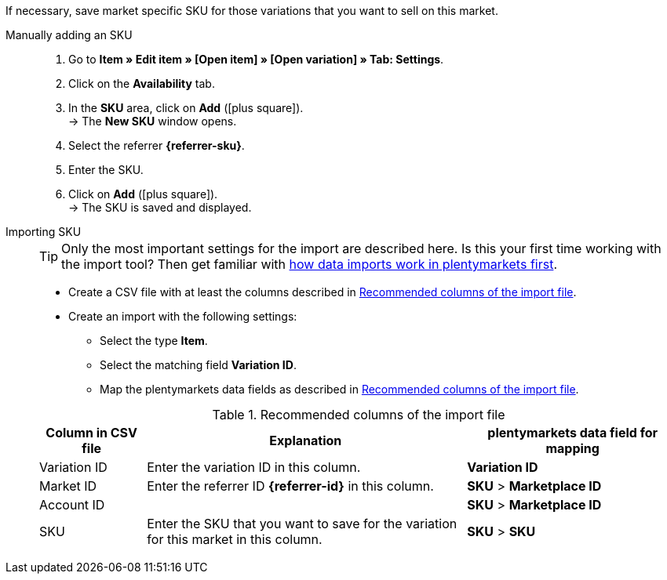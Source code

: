 If necessary, save market specific SKU for those variations that you want to sell on this market.

ifdef::sku-cdiscount[]
[IMPORTANT]
.Automatic SKU generation
====
If the *Request product creation* setting is activated in the *Setup » Markets » Cdiscount.com » Tab: Settings* menu, an SKU is generated for each exported variation during the nightly export. This SKU matches the variation ID.
====

[IMPORTANT]
.SKUs of already existing items
====
Do you want to sell products that you have previously created on Cdiscount manually or with a different software? Link these products with your variations in plentymarkets. To do so, save the identification as an SKU in plentymarkets. The identification can be found as *Your reference* in the Cdiscount seller back end.
====
endif::sku-cdiscount[]

[.tabs]
====
Manually adding an SKU::
+
--
. Go to *Item » Edit item » [Open item] » [Open variation] » Tab: Settings*.
. Click on the *Availability* tab.
. In the *SKU* area, click on *Add* (icon:plus-square[role="green"]). +
→ The *New SKU* window opens.
. Select the referrer *{referrer-sku}*. +
ifdef::sku-netto[]
*_Tip:_* The referrer *Plus.de* also covers the market Netto Marken-Discount when you add SKUs.
endif::sku-netto[]
ifdef::sku-account[]
. Select the corresponding marketplace account.
endif::sku-account[]
. Enter the SKU.
. Click on *Add* (icon:plus-square[role="green"]). +
→ The SKU is saved and displayed.
--

Importing SKU::
+
--

TIP: Only the most important settings for the import are described here. Is this your first time working with the import tool? Then get familiar with <<data/importing-data/ElasticSync#, how data imports work in plentymarkets first>>.

* Create a CSV file with at least the columns described in <<#table-sku-import>>.
* Create an import with the following settings:
  ** Select the type *Item*.
  ** Select the matching field *Variation ID*.
  ** Map the plentymarkets data fields as described in <<#table-sku-import>>.

[[table-sku-import]]
.Recommended columns of the import file
[cols="1a,3a,2a"]
|======
|Column in CSV file |Explanation |plentymarkets data field for mapping

| Variation ID
| Enter the variation ID in this column.
| *Variation ID*

| Market ID
| Enter the referrer ID *{referrer-id}* in this column.
| *SKU* > *Marketplace ID*

| Account ID
|
ifdef::sku-amazon[]
Enter the ID of the marketplace account in this column. +
*_Tip:_* To find the marketplace account ID go to +
*Setup » Markets » Amazon » Settings*
endif::sku-amazon[]
ifdef::sku-ebay[]
Enter the ID of the marketplace account in this column. +
*_Tip:_* To find the marketplace account ID go to +
*Setup » Markets » eBay » Settings » Account settings*
endif::sku-ebay[]
ifdef::sku-rakuten[]
Enter the ID of the marketplace account in this column. +
*_Tip:_* To find the marketplace account ID go to +
*Setup » Markets » Rakuten.de*
endif::sku-rakuten[]
ifdef::sku-client[]
Enter the plenty ID of the client in this column. +
*_Tip:_* To find the plenty ID go to +
*Setup » Client » [Select client] » Settings » Option: Plenty ID*
endif::sku-client[]
ifdef::sku-others[]
This market does not require a marketplace account. As such, enter the number *0* in this column.
endif::sku-others[]
| *SKU* > *Marketplace ID*

| SKU
| Enter the SKU that you want to save for the variation for this market in this column.
| *SKU* > *SKU*
|======
--
====

////
:referrer-sku: xxxx
:referrer-id: xxx
// :sku-others:
// :sku-client:
// :sku-amazon:
// :sku-ebay:
// :sku-rakuten:

////
